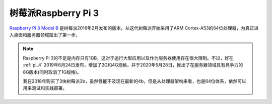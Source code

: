.. _pi_3:

=====================
树莓派Raspberry Pi 3
=====================

`Raspberry Pi 3 Model B <https://www.raspberrypi.org/products/raspberry-pi-3-model-b/>`_ 是树莓派2016年2月发布的版本。从这代树莓派开始采用了ARM Cortex-A53的64位处理器，为真正进入桌面和服务器领域踏出了第一步。

.. note::

   Raspberry Pi 3的不足是内存只有1GB，这对于运行大型应用以及作为服务器使用存在很大限制。不过，好在 :ref:`pi_4` 2019年6月24日发布，增加了2G和4G规格，并于2020年5月28日，推出了在服务器领域具有竞争力的8G版本(同时取消了1G规格)。

   我在2018年购买了3块树莓派3b，虽然性能不及现在最新的4b，但是从处理器架构来看，也是64位体系，依然可以用来测试和实践部署。
